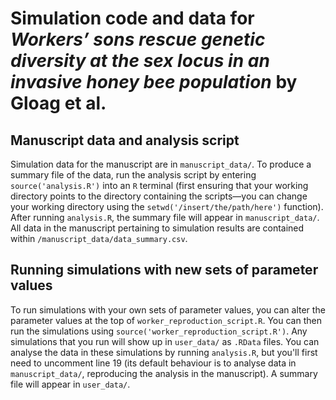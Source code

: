 * Simulation code and data for /Workers’ sons rescue genetic diversity at the sex locus in an invasive honey bee population/ by Gloag et al.

** Manuscript data and analysis script

Simulation data for the manuscript are in ~manuscript_data/~. To produce a summary file of the data, run the analysis script by entering ~source('analysis.R')~ into an ~R~ terminal (first ensuring that your working directory points to the directory containing the scripts---you can change your working directory using the ~setwd('/insert/the/path/here')~ function). After running ~analysis.R~, the summary file will appear in ~manuscript_data/~. All data in the manuscript pertaining to simulation results are contained within ~/manuscript_data/data_summary.csv~.

** Running simulations with new sets of parameter values

To run simulations with your own sets of parameter values, you can alter the parameter values at the top of ~worker_reproduction_script.R~. You can then run the simulations using ~source('worker_reproduction_script.R')~. Any simulations that you run will show up in ~user_data/~ as ~.RData~ files. You can analyse the data in these simulations by running ~analysis.R~, but you'll first need to uncomment line 19 (its default behaviour is to analyse data in ~manuscript_data/~, reproducing the analysis in the manuscript). A summary file will appear in ~user_data/~.
